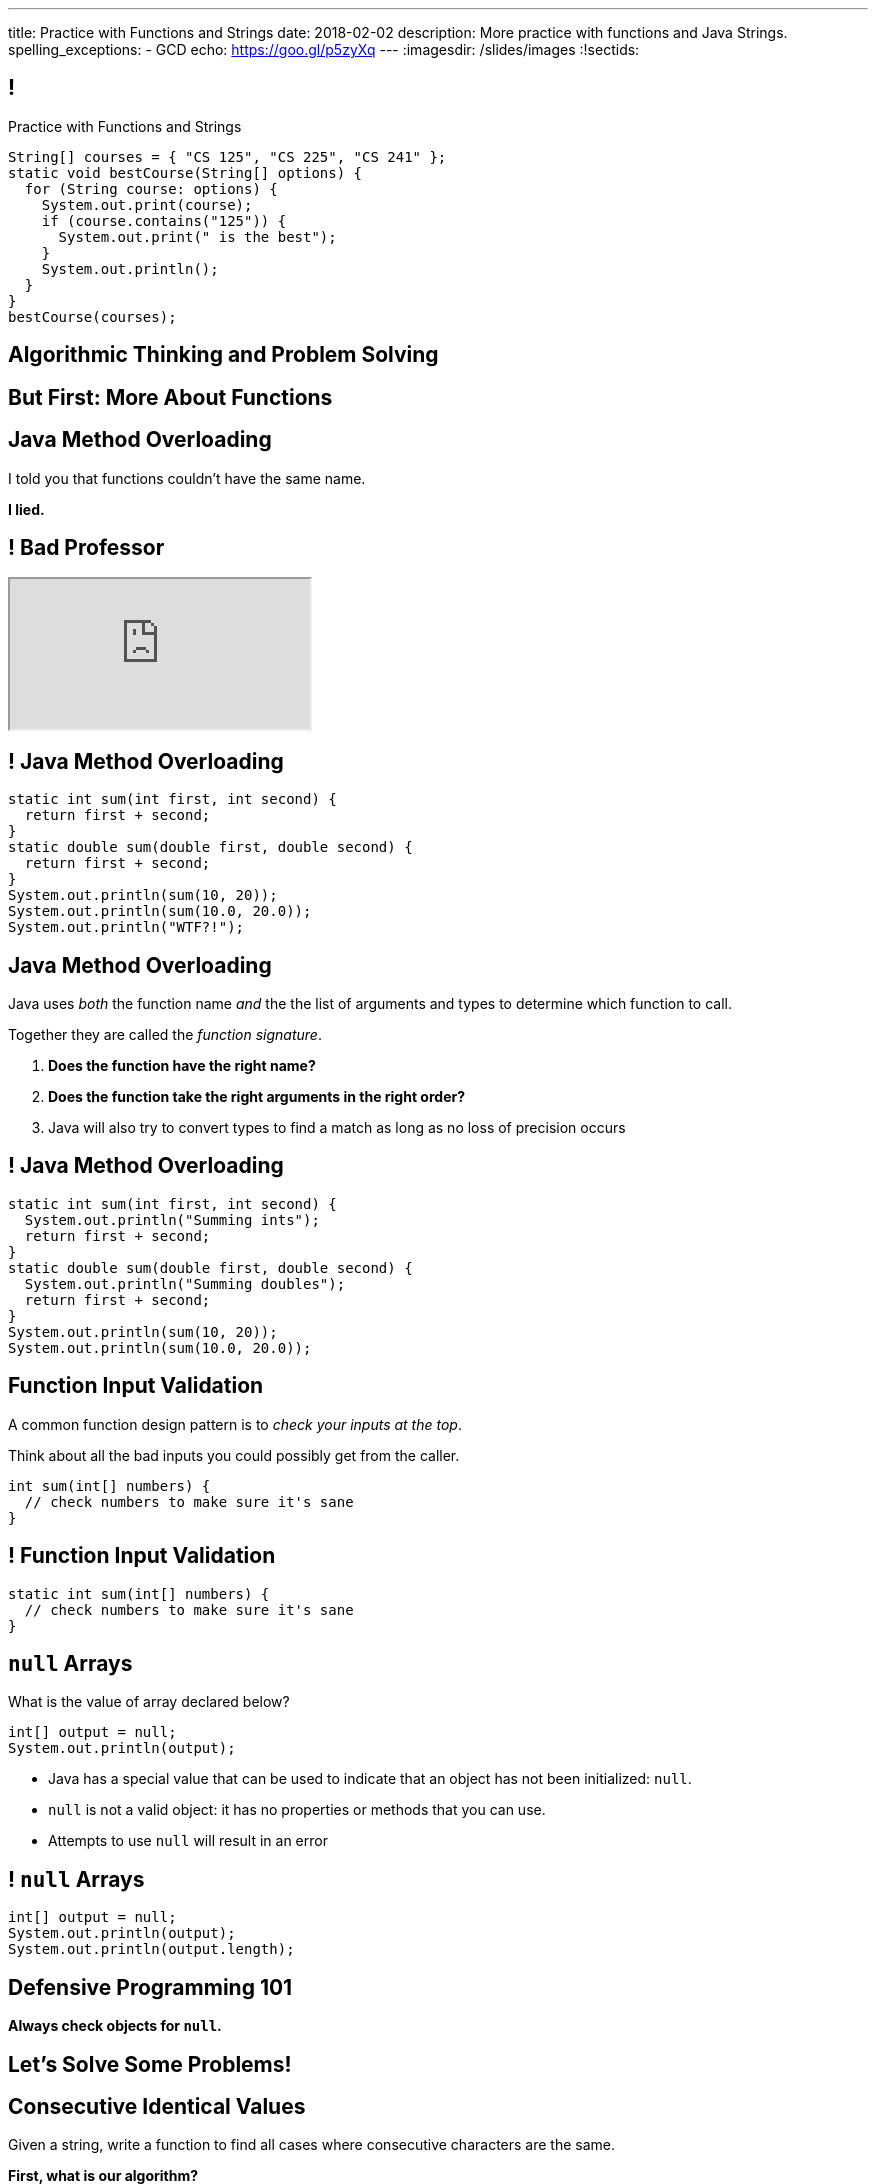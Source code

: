 ---
title: Practice with Functions and Strings
date: 2018-02-02
description:
  More practice with functions and Java Strings.
spelling_exceptions:
  - GCD
echo: https://goo.gl/p5zyXq
---
:imagesdir: /slides/images
:!sectids:

[[tEtREXcdwvLNenEEApUWWxYcIyInPqrh]]
== !

[.janini.small]
--
++++
<div class="message">Practice with Functions and Strings</div>
++++
....
String[] courses = { "CS 125", "CS 225", "CS 241" };
static void bestCourse(String[] options) {
  for (String course: options) {
    System.out.print(course);
    if (course.contains("125")) {
      System.out.print(" is the best");
    }
    System.out.println();
  }
}
bestCourse(courses);
....
--

[[QXeDdtoIJghFLWgVVxlLDTyJGYnfkMyM]]
[.oneword]
== Algorithmic Thinking and Problem Solving

[[BujyetipnNDrtCDwOkrBiiTJbXjxHwVu]]
[.oneword]
== But First: More About Functions

[[WYGKDMJrYLPMExMvDrlPcHvhJXJULrdT]]
== Java Method Overloading

[.lead]
//
I told you that functions couldn't have the same name.

[.s]
--
*I lied.*
--

[[iJVMrRgNoMDSQndAuhyBGsxwipXUxmyY]]
== ! Bad Professor

++++
<div class="embed-responsive embed-responsive-4by3">
  <iframe class="full embed-responsive-item" src="https://www.usnews.com/education/blogs/professors-guide/2010/01/06/10-warning-signs-of-a-bad-professor"></iframe>
</div>
++++

[[wswjWrauPrlUigRkLcyzcewZsvsCXVAL]]
== ! Java Method Overloading

[.janini.small]
....
static int sum(int first, int second) {
  return first + second;
}
static double sum(double first, double second) {
  return first + second;
}
System.out.println(sum(10, 20));
System.out.println(sum(10.0, 20.0));
System.out.println("WTF?!");
....

[[hMOkqKTcxmOlCMscnAhDrISCCrbmuKSA]]
== Java Method Overloading

[.lead]
//
Java uses _both_ the function name _and_ the the list of arguments and types to
determine which function to call.

Together they are called the _function signature_.

[.s]
//
. *Does the function have the right name?*
//
. *Does the function take the right arguments in the right order?*
//
. Java will also try to convert types to find a match as long as no loss of
precision occurs

[[gSVpdvguUsItuviFdwvmyPOhnMVwlErX]]
== ! Java Method Overloading

[.janini.small]
....
static int sum(int first, int second) {
  System.out.println("Summing ints");
  return first + second;
}
static double sum(double first, double second) {
  System.out.println("Summing doubles");
  return first + second;
}
System.out.println(sum(10, 20));
System.out.println(sum(10.0, 20.0));
....

[[uHxLfZRUUSeKHKZXVkQEndWETbAOgXOj]]
== Function Input Validation

[.lead]
//
A common function design pattern is to _check your inputs at the top_.

Think about all the bad inputs you could possibly get from the caller.

[source,java]
----
int sum(int[] numbers) {
  // check numbers to make sure it's sane
}
----

[[IvXkDdLRgNBLsSBPsbafXVMWXMQbkIQF]]
== ! Function Input Validation

[.janini.small]
....
static int sum(int[] numbers) {
  // check numbers to make sure it's sane
}
....

[[yBXWpiIYZpCTIiwedPUiflmeXRDXXbyM]]
== `null` Arrays

[.lead]
//
What is the value of array declared below?

[source,java]
----
int[] output = null;
System.out.println(output);
----

[.s]
//
* Java has a special value that can be used to indicate that an object has not
been initialized: `null`.
//
* `null` is not a valid object: it has no properties or methods that you can
use.
//
* Attempts to use `null` will result in an error

[[EaGRLETbzDaduqdILxVMZGtholIVxhZu]]
== ! `null` Arrays

[.janini]
....
int[] output = null;
System.out.println(output);
System.out.println(output.length);
....

[[MtRsCbMHmLhOLCCaHMlzRjbUaAvypYeW]]
[.oneword]
== Defensive Programming 101

[.lead]
//
*Always check objects for `null`.*

[[bFVBvhmjufzGfxvxxruaPuBSduFKcJlu]]
[.oneword]
== Let's Solve Some Problems!

[[nXJaqYifBIRupMOUvdurSxJJtMqOMjnO]]
== Consecutive Identical Values

[.lead]
//
Given a string, write a function to find all cases where consecutive characters
are the same.

*First, what is our algorithm?*

[.s]
//
. Examine each character in the array
//
. Compare it with the next character&mdash;but how do we get at that?
//
. Print it out if they are the same

[[myIIGowgWcgYdJyAHTrrOBJNehWuJjkr]]
== ! Consecutive Identical Characters

[.janini.small]
....
// Print consecutive identical characters
String toSearch = "abcdefeffh";
....

[[OEzuTpurwrhHSauViYyTwSIyybNxVVVz]]
== ! Read The Documentation

++++
<div class="embed-responsive embed-responsive-4by3">
  <iframe class="full embed-responsive-item" src="https://docs.oracle.com/javase/7/docs/api/java/lang/String.html"></iframe>
</div>
++++

[[agRjmuPXNFgsskQjpuMryxBeLimsaExA]]
== Testing

[.lead]
//
Test cases are an indispensable part of modern software development.

[.s]
//
* To perform a simple test, pick a input that you know the answer to and check
that your function returns the expected value.
//
* Try to pick cases that are hard and where you might not get the right
answer&mdash;we call these _corner cases_.

[[DiVVcOhkSBTwKHQcrnPQCRTjBuzasxRF]]
== Announcements

* Quiz 2 starts today in the CBTF. It covers arrays, functions, and strings.
//
* The fifth set of Turing's Craft exercises (TC 5) will be out shortly and due
*Sunday* by midnight.
//
* link:/MP/2018/spring/1/[MP1] is due today!
//
https://cs125.cs.illinois.edu/info/resources/#hours[Office hours]
//
until 5PM today.
//
* MP2 will be out today and due next week&mdash;it's another new challenge.

// vim: ts=2:sw=2:et

